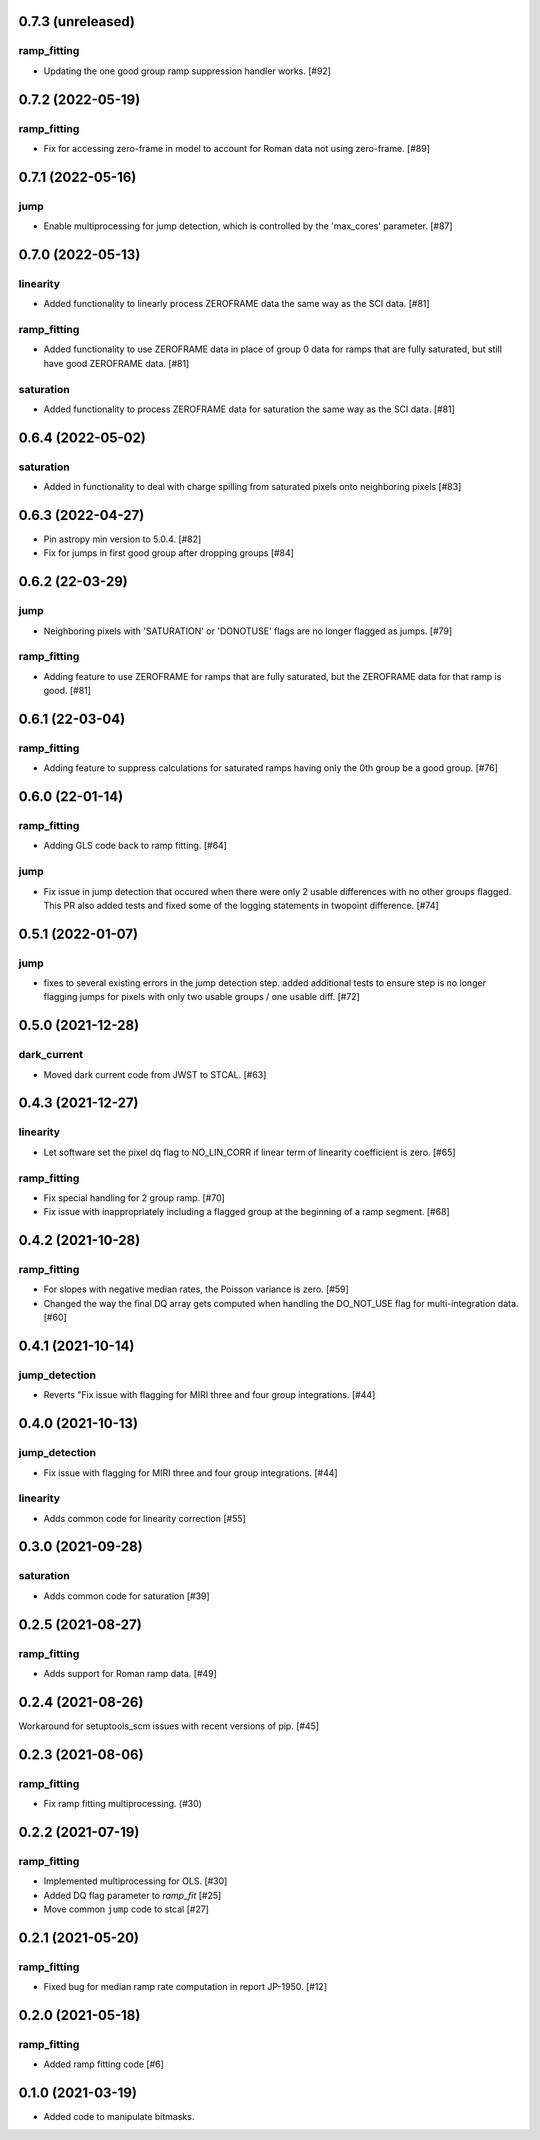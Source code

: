 0.7.3 (unreleased)
==================

ramp_fitting
------------

- Updating the one good group ramp suppression handler works. [#92]

0.7.2 (2022-05-19)
==================

ramp_fitting
------------

- Fix for accessing zero-frame in model to account for Roman data not using
  zero-frame. [#89]


0.7.1 (2022-05-16)
==================

jump
---- 
- Enable multiprocessing for jump detection, which is controlled by the 'max_cores' parameter. [#87]

0.7.0 (2022-05-13)
==================

linearity
---------
- Added functionality to linearly process ZEROFRAME data the same way
  as the SCI data. [#81]

ramp_fitting
------------
- Added functionality to use ZEROFRAME data in place of group 0 data
  for ramps that are fully saturated, but still have good ZEROFRAME
  data. [#81]

saturation
---------- 
- Added functionality to process ZEROFRAME data for saturation the same
  way as the SCI data. [#81]


0.6.4 (2022-05-02)
==================

saturation
---------- 

- Added in functionality to deal with charge spilling from saturated pixels onto neighboring pixels [#83]

0.6.3 (2022-04-27)
==================

- Pin astropy min version to 5.0.4. [#82]

- Fix for jumps in first good group after dropping groups [#84]
  

0.6.2 (22-03-29)
================

jump
----
- Neighboring pixels with 'SATURATION' or 'DONOTUSE' flags are no longer flagged as jumps. [#79]

ramp_fitting
------------

- Adding feature to use ZEROFRAME for ramps that are fully saturated, but
  the ZEROFRAME data for that ramp is good. [#81]

0.6.1 (22-03-04)
================

ramp_fitting
------------

- Adding feature to suppress calculations for saturated ramps having only
  the 0th group be a good group.  [#76]

0.6.0 (22-01-14)
================

ramp_fitting
------------

- Adding GLS code back to ramp fitting. [#64]

jump
----

- Fix issue in jump detection that occured when there were only 2 usable
  differences with no other groups flagged. This PR also added tests and
  fixed some of the logging statements in twopoint difference. [#74]

0.5.1 (2022-01-07)
==================

jump
----

- fixes to several existing errors in the jump detection step. added additional
  tests to ensure step is no longer flagging jumps for pixels with only two
  usable groups / one usable diff. [#72]

0.5.0 (2021-12-28)
==================

dark_current
------------

- Moved dark current code from JWST to STCAL. [#63]

0.4.3 (2021-12-27)
==================

linearity
---------
- Let software set the pixel dq flag to NO_LIN_CORR if linear term of linearity coefficient is zero. [#65]

ramp_fitting
------------

- Fix special handling for 2 group ramp. [#70]

- Fix issue with inappropriately including a flagged group at the beginning
  of a ramp segment. [#68]

0.4.2 (2021-10-28)
==================

ramp_fitting
------------

- For slopes with negative median rates, the Poisson variance is zero. [#59]

- Changed the way the final DQ array gets computed when handling the DO_NOT_USE
  flag for multi-integration data. [#60]

0.4.1 (2021-10-14)
==================

jump_detection
--------------

- Reverts "Fix issue with flagging for MIRI three and four group integrations. [#44]


0.4.0 (2021-10-13)
==================

jump_detection
--------------

- Fix issue with flagging for MIRI three and four group integrations. [#44]

linearity
---------

- Adds common code for linearity correction [#55]


0.3.0 (2021-09-28)
==================

saturation
----------

- Adds common code for saturation [#39]


0.2.5 (2021-08-27)
==================

ramp_fitting
------------

- Adds support for Roman ramp data. [#49]


0.2.4 (2021-08-26)
==================

Workaround for setuptools_scm issues with recent versions of pip. [#45]


0.2.3 (2021-08-06)
==================

ramp_fitting
------------

- Fix ramp fitting multiprocessing. (#30)


0.2.2 (2021-07-19)
==================

ramp_fitting
------------

- Implemented multiprocessing for OLS. [#30]
- Added DQ flag parameter to `ramp_fit` [#25]

- Move common ``jump`` code to stcal [#27]


0.2.1 (2021-05-20)
==================

ramp_fitting
------------

- Fixed bug for median ramp rate computation in report JP-1950. [#12]


0.2.0 (2021-05-18)
==================

ramp_fitting
------------

- Added ramp fitting code [#6]


0.1.0 (2021-03-19)
==================

- Added code to manipulate bitmasks.
